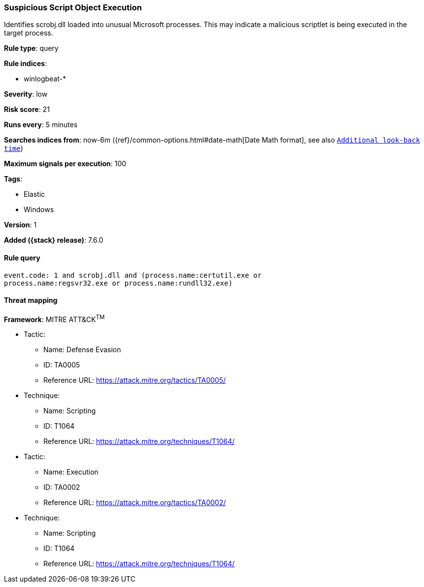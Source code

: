 [[suspicious-script-object-execution]]
=== Suspicious Script Object Execution

Identifies scrobj.dll loaded into unusual Microsoft processes. This may indicate
a malicious scriptlet is being executed in the target process.

*Rule type*: query

*Rule indices*:

* winlogbeat-*

*Severity*: low

*Risk score*: 21

*Runs every*: 5 minutes

*Searches indices from*: now-6m ({ref}/common-options.html#date-math[Date Math format], see also <<rule-schedule, `Additional look-back time`>>)

*Maximum signals per execution*: 100

*Tags*:

* Elastic
* Windows

*Version*: 1

*Added ({stack} release)*: 7.6.0


==== Rule query


[source,js]
----------------------------------
event.code: 1 and scrobj.dll and (process.name:certutil.exe or
process.name:regsvr32.exe or process.name:rundll32.exe)
----------------------------------

==== Threat mapping

*Framework*: MITRE ATT&CK^TM^

* Tactic:
** Name: Defense Evasion
** ID: TA0005
** Reference URL: https://attack.mitre.org/tactics/TA0005/
* Technique:
** Name: Scripting
** ID: T1064
** Reference URL: https://attack.mitre.org/techniques/T1064/


* Tactic:
** Name: Execution
** ID: TA0002
** Reference URL: https://attack.mitre.org/tactics/TA0002/
* Technique:
** Name: Scripting
** ID: T1064
** Reference URL: https://attack.mitre.org/techniques/T1064/
